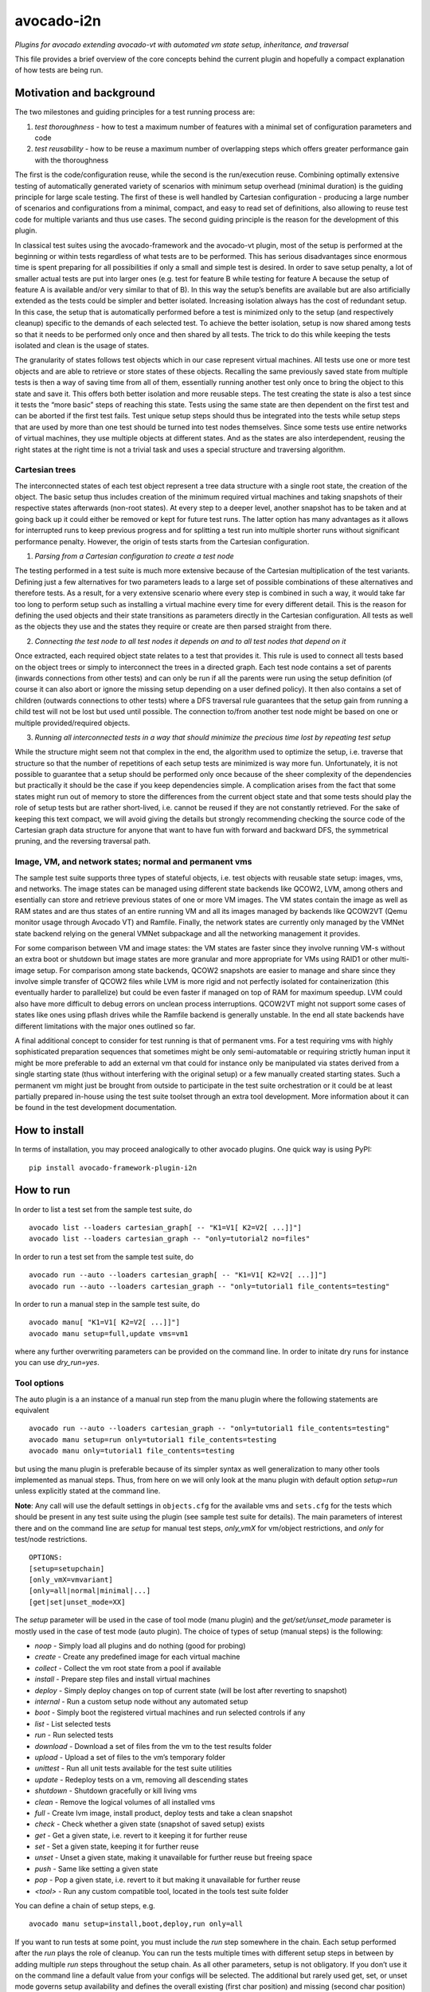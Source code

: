 avocado-i2n
===========

*Plugins for avocado extending avocado-vt with automated vm state setup,
inheritance, and traversal*

|Build Status| |Documentation Status| |Language grade: Python| |codecov|

This file provides a brief overview of the core concepts behind the
current plugin and hopefully a compact explanation of how tests are
being run.

Motivation and background
-------------------------

The two milestones and guiding principles for a test running process
are:

1) *test thoroughness* - how to test a maximum number of features with a
   minimal set of configuration parameters and code

2) *test reusability* - how to be reuse a maximum number of overlapping
   steps which offers greater performance gain with the thoroughness

The first is the code/configuration reuse, while the second is the
run/execution reuse. Combining optimally extensive testing of
automatically generated variety of scenarios with minimum setup overhead
(minimal duration) is the guiding principle for large scale testing. The
first of these is well handled by Cartesian configuration - producing a
large number of scenarios and configurations from a minimal, compact,
and easy to read set of definitions, also allowing to reuse test code
for multiple variants and thus use cases. The second guiding principle
is the reason for the development of this plugin.

In classical test suites using the avocado-framework and the avocado-vt
plugin, most of the setup is performed at the beginning or within tests
regardless of what tests are to be performed. This has serious
disadvantages since enormous time is spent preparing for all
possibilities if only a small and simple test is desired. In order to
save setup penalty, a lot of smaller actual tests are put into larger
ones (e.g. test for feature B while testing for feature A because the
setup of feature A is available and/or very similar to that of B). In
this way the setup’s benefits are available but are also artificially
extended as the tests could be simpler and better isolated. Increasing
isolation always has the cost of redundant setup. In this case, the
setup that is automatically performed before a test is minimized only to
the setup (and respectively cleanup) specific to the demands of each
selected test. To achieve the better isolation, setup is now shared
among tests so that it needs to be performed only once and then shared
by all tests. The trick to do this while keeping the tests isolated and
clean is the usage of states.

The granularity of states follows test objects which in our case
represent virtual machines. All tests use one or more test objects and
are able to retrieve or store states of these objects. Recalling the
same previously saved state from multiple tests is then a way of saving
time from all of them, essentially running another test only once to
bring the object to this state and save it. This offers both better
isolation and more reusable steps. The test creating the state is also a
test since it tests the “more basic” steps of reaching this state. Tests
using the same state are then dependent on the first test and can be
aborted if the first test fails. Test unique setup steps should thus be
integrated into the tests while setup steps that are used by more than
one test should be turned into test nodes themselves. Since some tests
use entire networks of virtual machines, they use multiple objects at
different states. And as the states are also interdependent, reusing the
right states at the right time is not a trivial task and uses a special
structure and traversing algorithm.

Cartesian trees
~~~~~~~~~~~~~~~

The interconnected states of each test object represent a tree data
structure with a single root state, the creation of the object. The
basic setup thus includes creation of the minimum required virtual
machines and taking snapshots of their respective states afterwards
(non-root states). At every step to a deeper level, another snapshot has
to be taken and at going back up it could either be removed or kept for
future test runs. The latter option has many advantages as it allows for
interrupted runs to keep previous progress and for splitting a test run
into multiple shorter runs without significant performance penalty.
However, the origin of tests starts from the Cartesian configuration.

1) *Parsing from a Cartesian configuration to create a test node*

The testing performed in a test suite is much more extensive because of
the Cartesian multiplication of the test variants. Defining just a few
alternatives for two parameters leads to a large set of possible
combinations of these alternatives and therefore tests. As a result, for
a very extensive scenario where every step is combined in such a way, it
would take far too long to perform setup such as installing a virtual
machine every time for every different detail. This is the reason for
defining the used objects and their state transitions as parameters
directly in the Cartesian configuration. All tests as well as the
objects they use and the states they require or create are then parsed
straight from there.

2) *Connecting the test node to all test nodes it depends on and to all
   test nodes that depend on it*

Once extracted, each required object state relates to a test that
provides it. This rule is used to connect all tests based on the object
trees or simply to interconnect the trees in a directed graph. Each test
node contains a set of parents (inwards connections from other tests)
and can only be run if all the parents were run using the setup
definition (of course it can also abort or ignore the missing setup
depending on a user defined policy). It then also contains a set of
children (outwards connections to other tests) where a DFS traversal
rule guarantees that the setup gain from running a child test will not
be lost but used until possible. The connection to/from another test
node might be based on one or multiple provided/required objects.

3) *Running all interconnected tests in a way that should minimize the
   precious time lost by repeating test setup*

While the structure might seem not that complex in the end, the
algorithm used to optimize the setup, i.e. traverse that structure so
that the number of repetitions of each setup tests are minimized is way
more fun. Unfortunately, it is not possible to guarantee that a setup
should be performed only once because of the sheer complexity of the
dependencies but practically it should be the case if you keep
dependencies simple. A complication arises from the fact that some
states might run out of memory to store the differences from the current
object state and that some tests should play the role of setup tests but
are rather short-lived, i.e. cannot be reused if they are not constantly
retrieved. For the sake of keeping this text compact, we will avoid
giving the details but strongly recommending checking the source code of
the Cartesian graph data structure for anyone that want to have fun with
forward and backward DFS, the symmetrical pruning, and the reversing
traversal path.

Image, VM, and network states; normal and permanent vms
~~~~~~~~~~~~~~~~~~~~~~~~~~~~~~~~~~~~~~~~~~~~~~~~~~~~~~~

The sample test suite supports three types of stateful objects,
i.e. test objects with reusable state setup: images, vms, and networks.
The image states can be managed using different state backends like
QCOW2, LVM, among others and esentially can store and retrieve previous
states of one or more VM images. The VM states contain the image as well
as RAM states and are thus states of an entire running VM and all its
images managed by backends like QCOW2VT (Qemu monitor usage through
Avocado VT) and Ramfile. Finally, the network states are currently only
managed by the VMNet state backend relying on the general VMNet
subpackage and all the networking management it provides.

For some comparison between VM and image states: the VM states are
faster since they involve running VM-s without an extra boot or shutdown
but image states are more granular and more appropriate for VMs using
RAID1 or other multi-image setup. For comparison among state backends,
QCOW2 snapshots are easier to manage and share since they involve simple
transfer of QCOW2 files while LVM is more rigid and not perfectly
isolated for containerization (this eventually harder to parallelize)
but could be even faster if managed on top of RAM for maximum speedup.
LVM could also have more difficult to debug errors on unclean process
interruptions. QCOW2VT might not support some cases of states like ones
using pflash drives while the Ramfile backend is generally unstable. In
the end all state backends have different limitations with the major
ones outlined so far.

A final additional concept to consider for test running is that of
permanent vms. For a test requiring vms with highly sophisticated
preparation sequences that sometimes might be only semi-automatable or
requiring strictly human input it might be more preferable to add an
external vm that could for instance only be manipulated via states
derived from a single starting state (thus without interfering with the
original setup) or a few manually created starting states. Such a
permanent vm might just be brought from outside to participate in the
test suite orchestration or it could be at least partially prepared
in-house using the test suite toolset through an extra tool development.
More information about it can be found in the test development
documentation.

How to install
--------------

In terms of installation, you may proceed analogically to other avocado
plugins. One quick way is using PyPI:

::

   pip install avocado-framework-plugin-i2n

How to run
----------

In order to list a test set from the sample test suite, do

::

   avocado list --loaders cartesian_graph[ -- "K1=V1[ K2=V2[ ...]]"]
   avocado list --loaders cartesian_graph -- "only=tutorial2 no=files"

In order to run a test set from the sample test suite, do

::

   avocado run --auto --loaders cartesian_graph[ -- "K1=V1[ K2=V2[ ...]]"]
   avocado run --auto --loaders cartesian_graph -- "only=tutorial1 file_contents=testing"

In order to run a manual step in the sample test suite, do

::

   avocado manu[ "K1=V1[ K2=V2[ ...]]"]
   avocado manu setup=full,update vms=vm1

where any further overwriting parameters can be provided on the command
line. In order to initate dry runs for instance you can use
*dry_run=yes*.

Tool options
~~~~~~~~~~~~

The auto plugin is a an instance of a manual run step from the manu
plugin where the following statements are equivalent

::

   avocado run --auto --loaders cartesian_graph -- "only=tutorial1 file_contents=testing"
   avocado manu setup=run only=tutorial1 file_contents=testing
   avocado manu only=tutorial1 file_contents=testing

but using the manu plugin is preferable because of its simpler syntax as
well generalization to many other tools implemented as manual steps.
Thus, from here on we will only look at the manu plugin with default
option *setup=run* unless explicitly stated at the command line.

**Note**: Any call will use the default settings in ``objects.cfg`` for
the available vms and ``sets.cfg`` for the tests which should be present
in any test suite using the plugin (see sample test suite for details).
The main parameters of interest there and on the command line are
*setup* for manual test steps, *only_vmX* for vm/object restrictions,
and *only* for test/node restrictions.

::

   OPTIONS:
   [setup=setupchain]
   [only_vmX=vmvariant]
   [only=all|normal|minimal|...]
   [get|set|unset_mode=XX]

The *setup* parameter will be used in the case of tool mode (manu
plugin) and the *get/set/unset_mode* parameter is mostly used in the
case of test mode (auto plugin). The choice of types of setup (manual
steps) is the following:

-  *noop* - Simply load all plugins and do nothing (good for probing)
-  *create* - Create any predefined image for each virtual machine
-  *collect* - Collect the vm root state from a pool if available
-  *install* - Prepare step files and install virtual machines
-  *deploy* - Simply deploy changes on top of current state (will be
   lost after reverting to snapshot)
-  *internal* - Run a custom setup node without any automated setup
-  *boot* - Simply boot the registered virtual machines and run selected
   controls if any
-  *list* - List selected tests
-  *run* - Run selected tests
-  *download* - Download a set of files from the vm to the test results
   folder
-  *upload* - Upload a set of files to the vm’s temporary folder
-  *unittest* - Run all unit tests available for the test suite
   utilities
-  *update* - Redeploy tests on a vm, removing all descending states
-  *shutdown* - Shutdown gracefully or kill living vms
-  *clean* - Remove the logical volumes of all installed vms
-  *full* - Create lvm image, install product, deploy tests and take a
   clean snapshot
-  *check* - Check whether a given state (snapshot of saved setup)
   exists
-  *get* - Get a given state, i.e. revert to it keeping it for further
   reuse
-  *set* - Set a given state, keeping it for further reuse
-  *unset* - Unset a given state, making it unavailable for further
   reuse but freeing space
-  *push* - Same like setting a given state
-  *pop* - Pop a given state, i.e. revert to it but making it
   unavailable for further reuse
-  *<tool>* - Run any custom compatible tool, located in the tools test
   suite folder

You can define a chain of setup steps, e.g.

::

   avocado manu setup=install,boot,deploy,run only=all

If you want to run tests at some point, you must include the *run* step
somewhere in the chain. Each setup performed after the *run* plays the
role of cleanup. You can run the tests multiple times with different
setup steps in between by adding multiple *run* steps throughout the
setup chain. As all other parameters, setup is not obligatory. If you
don’t use it on the command line a default value from your configs will
be selected. The additional but rarely used get, set, or unset mode
governs setup availability and defines the overall existing (first char
position) and missing (second char position) setup policy. The value
consists of two lowercase letters, each dot is one of ‘f’ (force), ‘i’
(ignore), ‘r’ (reuse), ‘a’ (abort) and carries a special meaning
according to its position - the first position determines the action of
choice if the setup is present and the second if the setup is missing.
Here is a brief description of each possible policies and action
combinations:

::

   ----------------------------------------
   -            - existing - non-existing -
   ----------------------------------------
   - get_mode   - ari      - ai           -
   ----------------------------------------
   - set_mode   - arf      - af           -
   ----------------------------------------
   - unset_mode - rf       - ai           -
   ----------------------------------------

-  get_mode:

   -  *a.* - Abort if a setup is present (get_state)
   -  *r.* - Reuse the present setup (get_state)
   -  *i.* - Ignore all existing setup (run without the get_state)
   -  *.a* - Abort if a setup is missing (get_state)
   -  *.i* - Ignore all missing setup (run without any setup although it
      might be required)

-  set_mode:

   -  *a.* - Abort if the set_state is already present (to avoid
      overwriting previous setup)
   -  *r.* - Reuse the present set_state (ignore the results from the
      test that was run)
   -  *f.* - Overwrite (recreate and save) all existing setup for
      children (set_state)
   -  *.a* - Abort if the set_state is missing (if for example the
      purpose was overwriting)
   -  *.f* - Create and save all missing setup for children (set_state)

-  unset_mode:

   -  *r.* - Reuse the present unset_state for further test runs (don’t
      cleanup the state here called “old”)
   -  *f.* - Remove the present unset_state (will be unavailable for
      children in the next runs)
   -  *.a* - Abort if the state for cleanup is missing (cannot be
      removed since not there)
   -  *.i* - Ignore if the state for cleanup is missing (cannot be
      removed since not there)

A combination of defaults for all three policies would reuse all setup
left from previous runs determined by the set of tests you want to run.
Automatic setup can only be performed if and where you have defined
*run* for the manual setup. Since the default manual setup is *run*,
simply omitting the setup parameter at the command line will suffice for
performing the automatic setup for most cases. A scenario to appreciate
automated setup steps is the following:

::

   avocado manu setup=full vms=vm1,vm2
   avocado manu only=tutorial2..files
   avocado manu setup=clean vms=vm1
   avocado manu only=tutorial2..files

Assuming that line one and two will create two vms and then simply reuse
the first one which is a dependency for the given tutorial test. The
third line will then eliminate the existing setup for vm1 (and vm1
entirely). The final line would then still require vm1 although only vm2
is available. The setup for this test will start by bringing vm1 to the
state which is required for the tutorial test ignoring and not modifying
in any way the setup of vm2. If for instance the dependency of tutorial2
is ‘vm1_ready’ (defined as the parameter ‘get_state=vm1_ready’ in the
config for this subset), scanning for this state and its dependencies
will detect that all dependencies are missing, i.e. the vm1 doesn’t have
the state and doesn’t exist at all (also missing root state). The test
traversal would then look for the tests based on the state names since
simple setup is used. Since vm1 doesn’t exist, it will create it and
bring it to that state automatically, also determining the *setup* steps
automatically.

In the end with all but the minimum necessary vms and setup steps, the
tests will run. For this reason, it is important to point out that the
list of vms defined on the command line is used mainly for manual setup
steps but could also play the role of a restriction of the tests to
include in run steps and is otherwise automatically determined during
automatic setup and thus not needed if you don’t want to restrict tests
via vms they use. You can distinguish among manual and automated steps
by looking at test prefixes. The first contain “m” in their identifiers
while automated steps contain “a”. Cleanup tests contain “c” and are
also automated depending on the unset mode you use. Finally, “b” is used
for additional test variants based on multiple variants of the vms they
use and “d” is reserved for duplicate tests due to multiple variants of
test vms’ setup. If you include only one *run* the tests executed within
the run step will not contain any letters but if you include multiple
*run* steps, in order to guarantee we can distinguish among the tests,
they will contain “n” (with “t” for the terminal test nodes for each
test object vm’s image). The typical approach to do this test tagging is
compound and specifically in order of test discovery, i.e. 0m1n1a2
stands for the test which is the second automated setup of the test
which is the first test in a run step m1 and first run n1. These
prefixes are also used in all graphical descriptions of the Cartesian
graph and for resolving all test dependencies.

**Note**: The order of regular (run/main) tests is not always
guaranteed. Also, missing test numbers represent excluded tests due to
guest variant restrictions (some tests run only on some OS, hardware, or
vms in general).

More details regarding the configuration necessary for creating the
graph is available in the test development documentation but the
essential ones are the *check*, *get*, *set*, and *unset* routines with
additional parameters like

-  \**_state{_vms|_images}\* - A vm or image state to perform the
   routine on
-  \**_mode\* - Behaviors in case of present/absent setup defined above
-  \**_opts\* - Secondary options, important only within the
   implementation

An *only* argument can have any number of “.”, “..”, and “,” in between
variant names where the first stands for *immediately followed by*, the
second for AND and the third for OR operations on test variants. Using
multiple only arguments is equivalent to using AND among the different
only values. In this sense,

::

   avocado manu only=aaa only=bbb

is analogical to

::

   avocado manu only=aaa..bbb

You can also use “no=aaa” to exclude variant “aaa” for which there is no
shortcut alternative, but you can also stack multiple *no* arguments
similarly to the multiple *only* arguments. The *only* and *no*
arguments together with the inline symbols above help run only a
selection of one or more tests. Most importantly

::

   avocado manu [only=all|normal|minimal|...] only=TESTSUBVARIANT

is the same as using the *only* clause in the Cartesian configs.
Ultimately, all *only* parameters have the same effect but the “all”,
“normal”, “minimal” and other variants specified in the
*main_restrictions* base config parameter are treated in a special way
where they have an overridable default value. What this means is that
compared to all standard variants, we will only end up with just one
(default if not overrriden) variant (e.g. ‘only=normal’) and not a
Cartesian product of all of them. The following are examples of test
selections

::

   avocado manu only=minimal only=quicktest
   avocado manu only=normal only=tutorial1
   avocado manu only=normal..tutorial2 only=names,files
   avocado manu only=tutorial2..names,quicktest.tutorial2.files

For more details on the possible test subvariants once again check the
``groups.cfg`` or ``sets.cfg`` config files, the first one of which
emphasizes on the current available test groups and the second on test
sets, i.e. selections of these groups.

Similarly to the test restrictions, you can restrict the variants of vms
that are defined in ``objects.cfg``. The only difference is the way you
specify this, namely by using *only_vmX* instead of *only* where vmX is
the suffix of the vm that you want to restrict. The following are
examples of vm selection

::

   avocado manu only_vm2=Win10
   avocado manu only_vm1=CentOS only=tutorial1
   avocado manu only_vm2=

If we allow for multiple hardware or software variants of vm2, the third
line would simply run all tests compatible with all vm2 variants.

Any other parameter used by the tests can also be given like an optional
argument. For example the parameter ``vms`` can be used to perform setup
only on a single virtual machine. Thus, if you want to perform a full vm
cleanup but you want to affect only virtual machine with the name ‘vm2’
you can simply type

::

   avocado manu setup=clean vms=vm2

**Note**: Be careful with the vm parameter generator, i.e. if you want
to define some parameters for a single virtual machine which should not
be generated make sure to do so. Making any parameter specific is easy -
you only have to append a ``_vmname`` suffix to it, e.g. ``nic_vm2``
identically to the vm restriction.

Test debugging
~~~~~~~~~~~~~~

Whenever you run a single test and it fails, the vms will be left
running afterwards and completely accessible for any type of debugging.
The philosophy of this is that a vm state is cleaned up only when a new
test is run and needs the particular test object (vm). As a result, all
cleanups are removed and merged with all setups which is the only thing
we have to worry about throughout any test run or development. An
exception of this, i.e. a vm which is not left running could be either
if the vm is an ephemeral client or if it was forced to shut down by a
*kill_vm* parameter or when setting an image state (after automated
clean shutdown) in the scope of the given test being run. If more than
one test is being run and the error occurred at an early test, the vm’s
state can be saved as ‘last_error’ and can later on be accessed via

::

   avocado manu setup=get get_state=last_error vms=vm1

for the vms that were involved in the test (e.g. vm1) but you have to
use a special ``set_state_on_error=last_error`` parameter as by default
we rather cancel saving the originally specified states via
``set_state_on_error=``.

If more than one tests failed, in order to avoid running out of space,
the state of the last error will be saved on top of the previous error.
This means that you will only be able to quickly debug the last
encountered error. A second limitation in the state debugging is that it
doesn’t support more complicated tests, i.e. tests with more complex
network topologies, hence also our choice of default above.

**Note**: There is a large set of dumped data, including logs, files of
importance for the particular tests, hardware info, etc. for every test
in the test results. If the test involves work with the vm’s GUI, some
backends also provide additional image logging (see backend
documentation for more info). You can make use of all these things in
addition to any possible states at the time of the error. Graphical
representation of the entire Cartesian graph of tests is also available
for each step of the test running and parsing and can be optionally
enabled for job-related debugging.

Unit testing
~~~~~~~~~~~~

Even though a test suite usually has the sole purpose of testing
software, many of the tests make heavy use of utilities. The fact that
the code of such test utilities is reused so many times and for so many
tests might be a good motivation for testing these utilities separately
and developing their own unit tests. This is strongly advised for more
complex utilities.

Therefore, to run all available unit tests (for all utilities) use the
*unit test* tool or manual step

::

   avocado manu setup=unittest

This will validate all utilities or at least the ones that are more
complex.

To run only a subset of the unit tests (or even just one), you can make
use of UNIX shell style pattern matching:

::

   avocado manu setup=unittest ut_filter=*_helper_unittest.py

This will run only the unit tests that end with ’_helper_unittest.py’.

If you are developing your own unit test for a utility, you only need to
follow the guide about unit testing in python and put your own test
module next to the utility with the name ``<my-utility>_unittest.py``
and it will be automatically discovered when you run the “unittest”
manual step.

Single node running
~~~~~~~~~~~~~~~~~~~

If you want to run a test without automated setup from a complete graph,
i.e. an internal (variant) test node, you can use the *internal* tool or
manual step

::

   avocado manu setup=internal node=set_provider vms=vm1

This will run an internal test (used by the Cartesian graph for
automated setup) completely manually, i.e. without performing any
automated setup or requiring any present state as well as setting any
state. This implies that you can escape any automated setup/cleanup
steps but are responsible for any setup/cleanup that is required by the
test you are running (the test node). Use with care as this is mostly
used for manual and semi-manual tests. All variants in the configuration
can be parsed from the command line and the ones that are inaccessible
will not be traversed as described in:

https://github.com/intra2net/avocado-i2n/blob/master/doc/test_traversal_algorithm.pdf

What this means is that all nodes we typically parse with *only leaves*
will usually represent actual use cases of the product under QA
connected to a root traversal entry point through *nonleaves* and thus
ultimately traversed. The most standard set *only normal* is an even
smaller set of such nodes while the *only all* restriction will parse
the complete graph but traverse only the part reachable from the shared
root node skip the rest. Any internal tests that are not directly used
remain disconnected and as such will not be run. They are then typically
called only from (manual step) tools. Reading the graph from the config
is thus mostly WYSIWYG and does not require any extra knowledge of the
code parsing it.

How to develop
--------------

While some users might only run a test suite for their own product QA,
others are probably going to be writing tests to expand its coverage.
This document concentrates only on the running part and the developing
part is covered in multiple tutorials in the project wiki. Feel free to
check it out.

.. |Build Status| image:: https://travis-ci.org/intra2net/avocado-i2n.svg?branch=master
   :target: https://travis-ci.org/intra2net/avocado-i2n
.. |Documentation Status| image:: https://readthedocs.org/projects/avocado-i2n/badge/?version=latest
   :target: https://avocado-i2n.readthedocs.io/en/latest/?badge=latest
.. |Language grade: Python| image:: https://img.shields.io/lgtm/grade/python/g/intra2net/avocado-i2n.svg?logo=lgtm&logoWidth=18
   :target: https://lgtm.com/projects/g/intra2net/avocado-i2n/context:python
.. |codecov| image:: https://codecov.io/gh/intra2net/avocado-i2n/branch/master/graph/badge.svg
   :target: https://codecov.io/gh/intra2net/avocado-i2n
